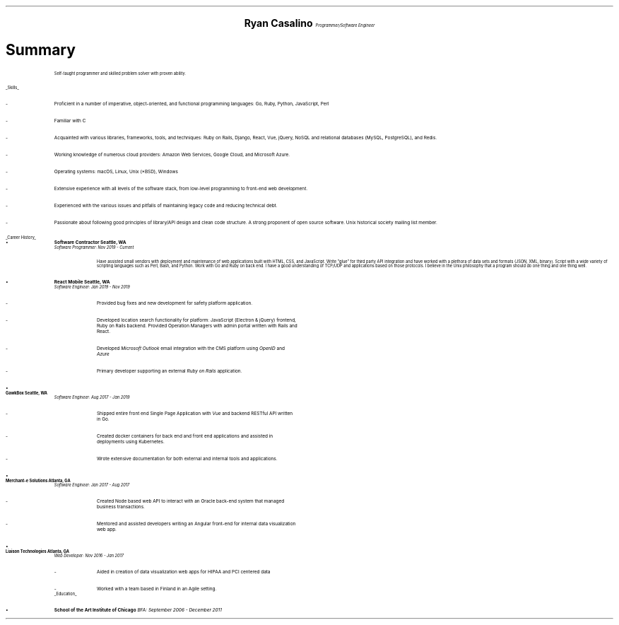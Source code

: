 .ce 4
.ps 20
.B "Ryan Casalino"
.ps 10
.I "Programmer/Software Engineer"
.B1
(917) 282-7506 | ryan@boringtranquility.io
.\" the keycap '\(tr' == tilde
https://github.com/rjpcasalino | https://git.sr.ht/\(tirjpcasalino/ | https://lobste.rs/u/rjpcasalino
.B2
.ps 12
.SH
Summary 
.IP
Self-taught programmer and skilled problem solver with proven ability.
.LP
.UL "Skills"
.ps 10
.IP -
Proficient in a number of imperative, object-oriented,
and functional programming languages: Go, Ruby, Python, JavaScript, Perl
.IP -
Familiar with C
.IP -
Acquainted with various libraries, frameworks, tools, and techniques:
Ruby on Rails, Django, React, Vue, jQuery, NoSQL and relational databases (MySQL, PostgreSQL), and Redis.
.IP -
Working knowledge of numerous cloud providers:
Amazon Web Services, Google Cloud, and Microsoft Azure.
.IP -
Operating systems:
macOS, Linux, Unix (*BSD), Windows
.IP -
Extensive experience with all levels of the software stack,
from low-level programming to front-end web development.
.IP -
Experienced with the various issues and pitfalls
of maintaining legacy code and reducing technical debt.
.IP -
Passionate about following good principles of library/API design
and clean code structure. A strong proponent of open source software.
Unix historical society mailing list member. 
.LP
.UL "Career History"
.2C
.KS
.IP \[bu]
.B "Software Contractor" 
.B "Seattle, WA"
.br
.I
Software Programmer: Nov 2019 - Current
.R
.RS
.KE
.IP
Have assisted small vendors with deployment and maintenance of web applications built with HTML, CSS, and JavaScript. Write "glue" for third party API integration and have worked with a plethora of data sets and formats (JSON, XML, binary). Script with a wide variety of scripting languages such as Perl, Bash, and Python. Work with Go and Ruby on back end. I have a good understanding of TCP/UDP and applications based on those protocols. I believe in the Unix philosophy that a program should do one thing and one thing well.
.RE
.KS
.IP \[bu]
.B "React Mobile" 
.B "Seattle, WA"
.br
.I
Software Engineer: Jan 2019 - Nov 2019
.R
.RS
.IP -
Provided bug fixes and new development for safety platform application.
.KE
.IP -
Developed location search functionality for platform: JavaScript (Electron & jQuery) frontend,
Ruby on Rails backend. Provided Operation Managers with admin portal written with Rails and React.
.IP -
Developed
.I "Microsoft Outlook"
email integration with the CMS platform using 
.I OpenID 
and 
.I Azure
.
.IP -
Primary developer supporting an external 
.I "Ruby on Rails"
application.
.RE
.KS
.IP \[bu]
.B "GawkBox"
.B "Seattle, WA"
.br
.I
Software Engineer: Aug 2017 - Jan 2019
.R
.RS
.IP -
Shipped entire front end Single Page Application with 
.I Vue
and backend RESTful API written in Go.
.KE
.IP -
Created docker containers for back end and front end applications and assisted in deployments using Kubernetes. 
.IP -
Wrote extensive documentation for both external and internal tools and applications. 
.RE
.KS
.IP \[bu]
.B "Merchant-e Solutions"
.B "Atlanta, GA"
.br
.I
Software Engineer: Jan 2017 - Aug 2017
.R
.RS
.IP -
Created Node based web API to interact with an Oracle back-end system that managed business transactions.
.IP -
Mentored and assisted developers writing an Angular front-end for internal data visualization web app.
.KE
.RE
.KS
.IP \[bu]
.B "Liaison Technologies"
.B "Atlanta, GA"
.br
.I
Web Developer: Nov 2016 - Jan 2017
.R
.RS
.IP -
Aided in creation of data visualization web apps for HIPAA and PCI centered data 
.IP -
Worked with a team based in Finland in an Agile setting.
.KE
.RE
.ps 10
.UL Education
.ps 10
.IP \[bu]
.B "School of the Art Institute of Chicago"
.I
BFA: September 2006 - December 2011
